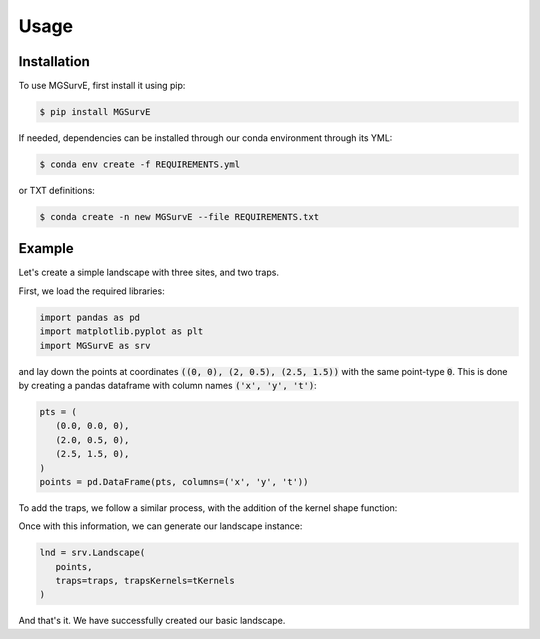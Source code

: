 Usage
=====

Installation
------------

To use MGSurvE, first install it using pip:

.. code-block:: console

   $ pip install MGSurvE

If needed, dependencies can be installed through our conda environment through its YML:

.. code-block:: console

   $ conda env create -f REQUIREMENTS.yml


or TXT definitions:

.. code-block:: console

   $ conda create -n new MGSurvE --file REQUIREMENTS.txt


Example
------------

Let's create a simple landscape with three sites, and two traps.

First, we load the required libraries:

.. code-block:: python

   import pandas as pd
   import matplotlib.pyplot as plt
   import MGSurvE as srv


and lay down the points at coordinates :code:`((0, 0), (2, 0.5), (2.5, 1.5))` with the same point-type :code:`0`. 
This is done by creating a pandas dataframe with column names :code:`('x', 'y', 't')`:

.. code-block:: python

   pts = (
      (0.0, 0.0, 0), 
      (2.0, 0.5, 0), 
      (2.5, 1.5, 0),
   )
   points = pd.DataFrame(pts, columns=('x', 'y', 't'))

To add the traps, we follow a similar process, with the addition of the kernel shape function:

.. code-block:: python
   trp = (
      (2.0, 2.0, 0),
      (1.0, 3.0, 0)
   )
   traps = pd.DataFrame(trp, columns=('x', 'y', 't'))
   tKernels = {
      0: {'kernel': srv.exponentialDecay, 'params': {'A': 0.5, 'b': 2}}
   }

Once with this information, we can generate our landscape instance:

.. code-block:: python

   lnd = srv.Landscape(
      points, 
      traps=traps, trapsKernels=tKernels
   )

And that's it. We have successfully created our basic landscape.